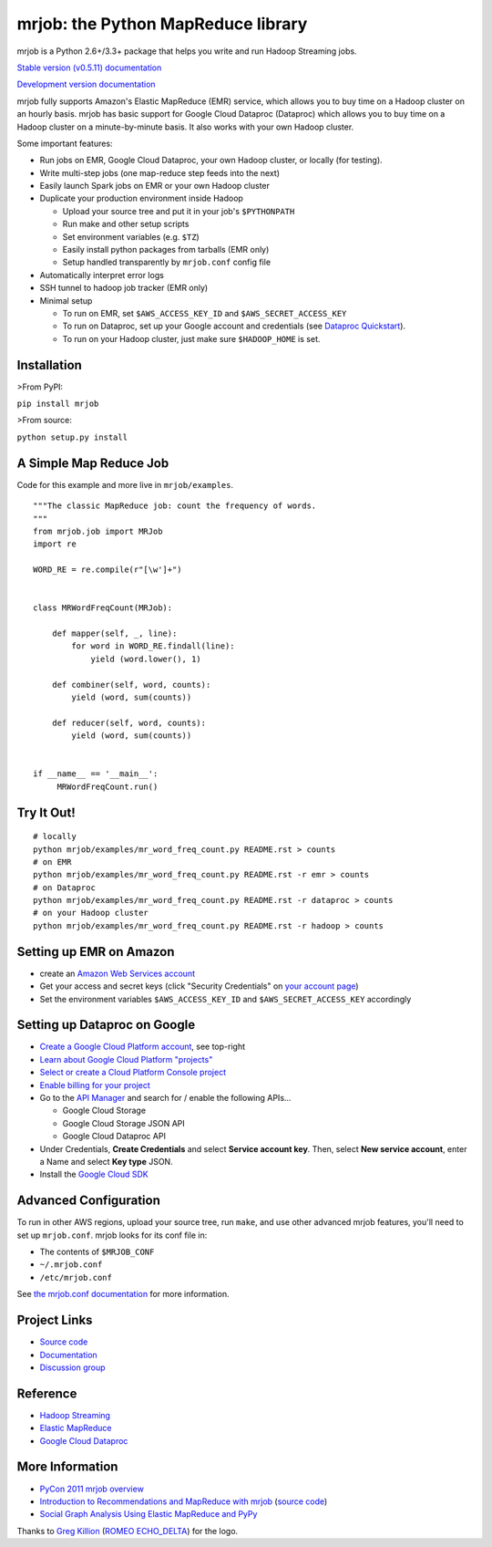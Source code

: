 mrjob: the Python MapReduce library
===================================

.. image:: https://github.com/Yelp/mrjob/raw/master/docs/logos/logo_medium.png

mrjob is a Python 2.6+/3.3+ package that helps you write and run Hadoop
Streaming jobs.

`Stable version (v0.5.11) documentation <http://packages.python.org/mrjob/>`_

`Development version documentation <http://mrjob.readthedocs.org/en/latest/>`_

.. image:: https://travis-ci.org/Yelp/mrjob.png
   :target: https://travis-ci.org/Yelp/mrjob

mrjob fully supports Amazon's Elastic MapReduce (EMR) service, which allows you
to buy time on a Hadoop cluster on an hourly basis. mrjob has basic support for Google Cloud Dataproc (Dataproc)
which allows you to buy time on a Hadoop cluster on a minute-by-minute basis.  It also works with your own
Hadoop cluster.

Some important features:

* Run jobs on EMR, Google Cloud Dataproc, your own Hadoop cluster, or locally (for testing).
* Write multi-step jobs (one map-reduce step feeds into the next)
* Easily launch Spark jobs on EMR or your own Hadoop cluster
* Duplicate your production environment inside Hadoop

  * Upload your source tree and put it in your job's ``$PYTHONPATH``
  * Run make and other setup scripts
  * Set environment variables (e.g. ``$TZ``)
  * Easily install python packages from tarballs (EMR only)
  * Setup handled transparently by ``mrjob.conf`` config file
* Automatically interpret error logs
* SSH tunnel to hadoop job tracker (EMR only)
* Minimal setup

  * To run on EMR, set ``$AWS_ACCESS_KEY_ID`` and ``$AWS_SECRET_ACCESS_KEY``
  * To run on Dataproc, set up your Google account and credentials (see `Dataproc Quickstart <http://pythonhosted.org/mrjob/guides/dataproc-quickstart.html>`_).
  * To run on your Hadoop cluster, just make sure ``$HADOOP_HOME`` is set.

Installation
------------

>From PyPI:

``pip install mrjob``

>From source:

``python setup.py install``


A Simple Map Reduce Job
-----------------------

Code for this example and more live in ``mrjob/examples``.

::

   """The classic MapReduce job: count the frequency of words.
   """
   from mrjob.job import MRJob
   import re

   WORD_RE = re.compile(r"[\w']+")


   class MRWordFreqCount(MRJob):

       def mapper(self, _, line):
           for word in WORD_RE.findall(line):
               yield (word.lower(), 1)

       def combiner(self, word, counts):
           yield (word, sum(counts))

       def reducer(self, word, counts):
           yield (word, sum(counts))


   if __name__ == '__main__':
        MRWordFreqCount.run()

Try It Out!
-----------

::

    # locally
    python mrjob/examples/mr_word_freq_count.py README.rst > counts
    # on EMR
    python mrjob/examples/mr_word_freq_count.py README.rst -r emr > counts
    # on Dataproc
    python mrjob/examples/mr_word_freq_count.py README.rst -r dataproc > counts
    # on your Hadoop cluster
    python mrjob/examples/mr_word_freq_count.py README.rst -r hadoop > counts


Setting up EMR on Amazon
------------------------

* create an `Amazon Web Services account <http://aws.amazon.com/>`_
* Get your access and secret keys (click "Security Credentials" on
  `your account page <http://aws.amazon.com/account/>`_)
* Set the environment variables ``$AWS_ACCESS_KEY_ID`` and
  ``$AWS_SECRET_ACCESS_KEY`` accordingly

Setting up Dataproc on Google
-----------------------------

* `Create a Google Cloud Platform account <http://cloud.google.com/>`_, see top-right
* `Learn about Google Cloud Platform "projects" <https://cloud.google.com/docs/overview/#projects>`_
* `Select or create a Cloud Platform Console project <https://console.cloud.google.com/project>`_
* `Enable billing for your project <https://console.cloud.google.com/billing>`_
* Go to the `API Manager <https://console.cloud.google.com/apis>`_ and search for / enable the following APIs...

  * Google Cloud Storage
  * Google Cloud Storage JSON API
  * Google Cloud Dataproc API

* Under Credentials, **Create Credentials** and select **Service account key**.  Then, select **New service account**, enter a Name and select **Key type** JSON.

* Install the `Google Cloud SDK <https://cloud.google.com/sdk/>`_

Advanced Configuration
----------------------

To run in other AWS regions, upload your source tree, run ``make``, and use
other advanced mrjob features, you'll need to set up ``mrjob.conf``. mrjob looks
for its conf file in:

* The contents of ``$MRJOB_CONF``
* ``~/.mrjob.conf``
* ``/etc/mrjob.conf``

See `the mrjob.conf documentation
<http://packages.python.org/mrjob/guides/configs-basics.html>`_ for more information.


Project Links
-------------

* `Source code <http://github.com/Yelp/mrjob>`__
* `Documentation <http://packages.python.org/mrjob/>`_
* `Discussion group <http://groups.google.com/group/mrjob>`_

Reference
---------

* `Hadoop Streaming <http://hadoop.apache.org/docs/stable1/streaming.html>`_
* `Elastic MapReduce <http://aws.amazon.com/documentation/elasticmapreduce/>`_
* `Google Cloud Dataproc <https://cloud.google.com/dataproc/overview>`_

More Information
----------------

* `PyCon 2011 mrjob overview <http://blip.tv/pycon-us-videos-2009-2010-2011/pycon-2011-mrjob-distributed-computing-for-everyone-4898987/>`_
* `Introduction to Recommendations and MapReduce with mrjob <http://aimotion.blogspot.com/2012/08/introduction-to-recommendations-with.html>`_
  (`source code <https://github.com/marcelcaraciolo/recsys-mapreduce-mrjob>`__)
* `Social Graph Analysis Using Elastic MapReduce and PyPy <http://postneo.com/2011/05/04/social-graph-analysis-using-elastic-mapreduce-and-pypy>`_

Thanks to `Greg Killion <mailto:greg@blind-works.net>`_
(`ROMEO ECHO_DELTA <http://www.romeoechodelta.net/>`_) for the logo.


